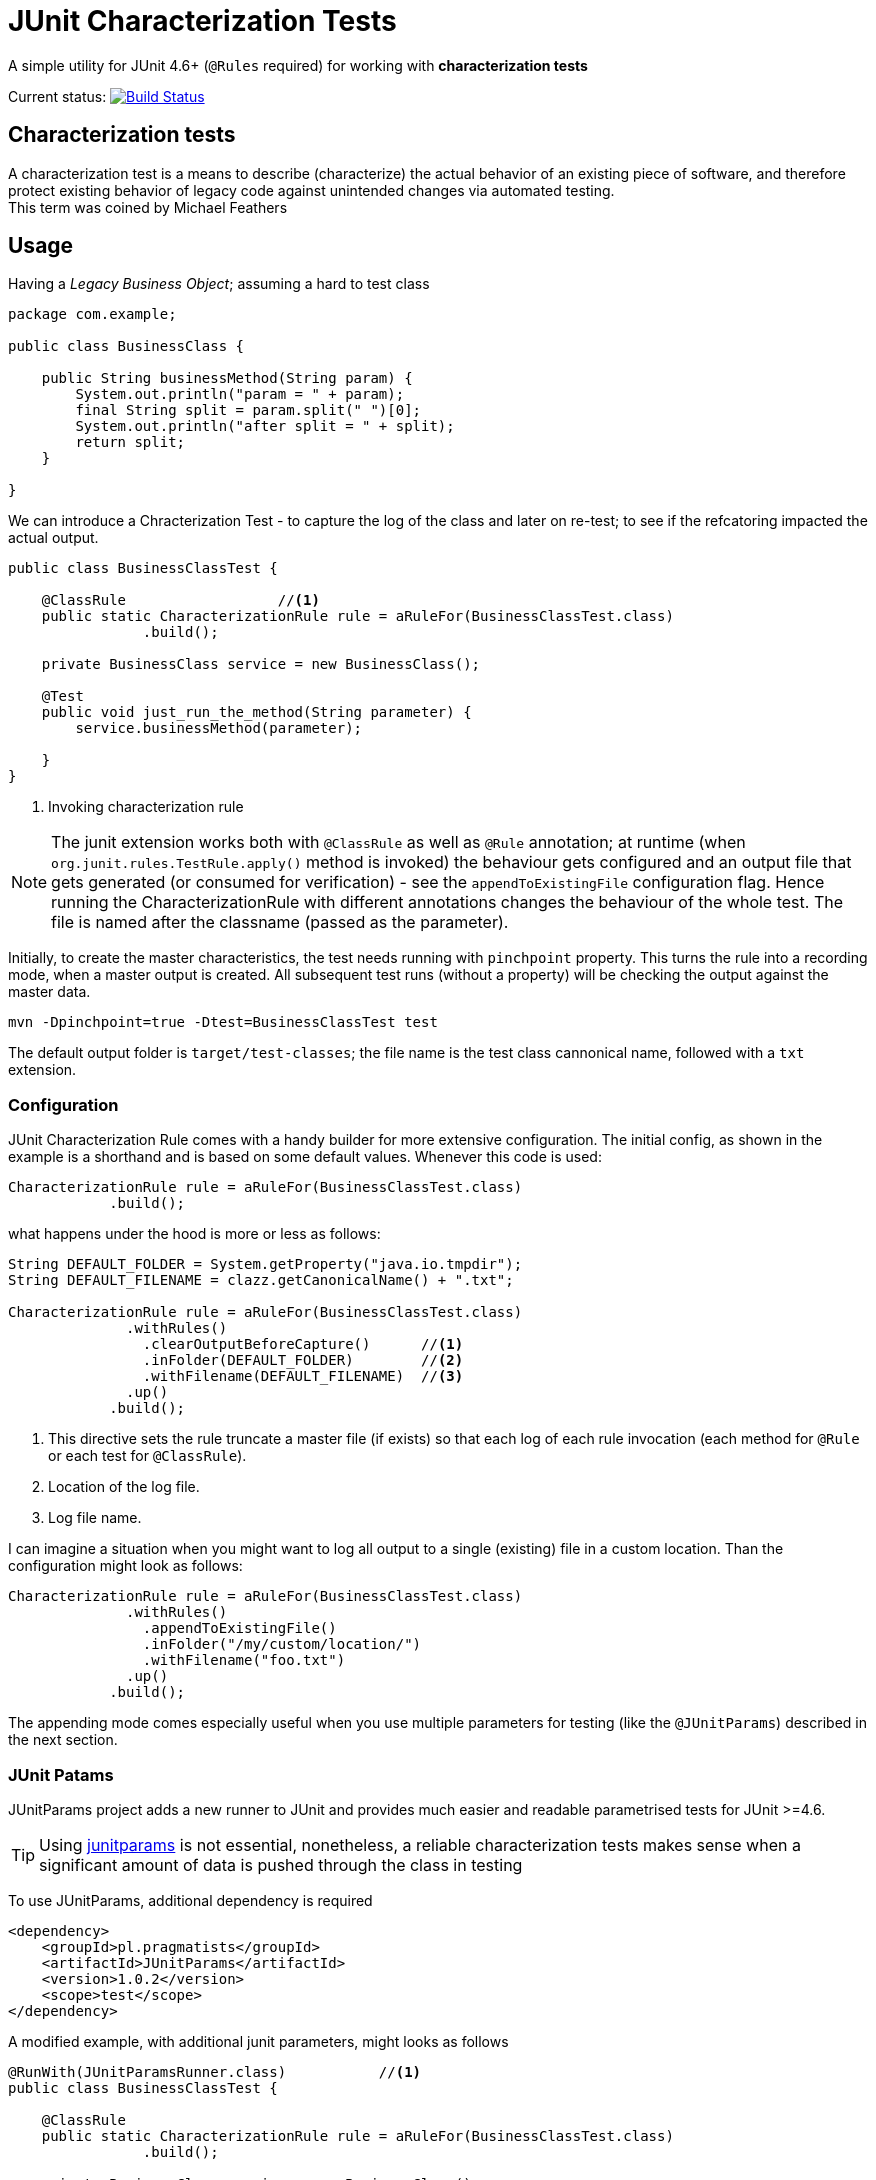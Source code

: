 = JUnit Characterization Tests

A simple utility for JUnit 4.6+ (`@Rules` required) for working with *characterization tests*

Current status: image:https://travis-ci.org/kubamarchwicki/junit-characterization.svg?branch=master["Build Status", link="https://travis-ci.org/kubamarchwicki/junit-characterization"]

== Characterization tests

A characterization test is a means to describe (characterize) the actual
behavior of an existing piece of software, and therefore protect existing
behavior of legacy code against unintended changes via automated testing. +
This term was coined by Michael Feathers

== Usage

Having a _Legacy Business Object_; assuming a hard to test class

[source, java]
----
package com.example;

public class BusinessClass {

    public String businessMethod(String param) {
        System.out.println("param = " + param);
        final String split = param.split(" ")[0];
        System.out.println("after split = " + split);
        return split;
    }

}
----

We can introduce a Chracterization Test - to capture the log of the class and
later on re-test; to see if the refcatoring impacted the actual output.

[source, java]
----

public class BusinessClassTest {

    @ClassRule                  //<1>
    public static CharacterizationRule rule = aRuleFor(BusinessClassTest.class)
                .build();

    private BusinessClass service = new BusinessClass();

    @Test
    public void just_run_the_method(String parameter) {
        service.businessMethod(parameter);

    }
}
----
<1> Invoking characterization rule

NOTE: The junit extension works both with `@ClassRule` as well as `@Rule` annotation; at runtime
(when `org.junit.rules.TestRule.apply()` method is invoked) the behaviour gets configured and
an output file that gets generated (or consumed for verification) - see the `appendToExistingFile`
configuration flag. Hence running the CharacterizationRule with different annotations changes the
behaviour of the whole test.
The file is named after the classname (passed as the parameter).

Initially, to create the master characteristics, the test needs running with
`pinchpoint` property. This turns the rule into a recording mode, when a master
output is created. All subsequent test runs (without a property) will be checking
the output against the master data.

----
mvn -Dpinchpoint=true -Dtest=BusinessClassTest test
----

The default output folder is `target/test-classes`; the file name is the test
class cannonical name, followed with a `txt` extension.

=== Configuration

JUnit Characterization Rule comes with a handy builder for more extensive configuration.
The initial config, as shown in the example is a shorthand and is based on some
default values. Whenever this code is used:

[source, java]
----
CharacterizationRule rule = aRuleFor(BusinessClassTest.class)
            .build();
----

what happens under the hood is more or less as follows:

[source, java]
----
String DEFAULT_FOLDER = System.getProperty("java.io.tmpdir");
String DEFAULT_FILENAME = clazz.getCanonicalName() + ".txt";

CharacterizationRule rule = aRuleFor(BusinessClassTest.class)
              .withRules()
                .clearOutputBeforeCapture()      //<1>
                .inFolder(DEFAULT_FOLDER)        //<2>
                .withFilename(DEFAULT_FILENAME)  //<3>
              .up()
            .build();
----
<1> This directive sets the rule truncate a master file (if exists) so that each
log of each rule invocation (each method for `@Rule` or each test for `@ClassRule`).
<2> Location of the log file.
<3> Log file name.

I can imagine a situation when you might want to log all output to a single
(existing) file in a custom location. Than the configuration might look as follows:


[source, java]
----
CharacterizationRule rule = aRuleFor(BusinessClassTest.class)
              .withRules()
                .appendToExistingFile()
                .inFolder("/my/custom/location/")
                .withFilename("foo.txt")
              .up()
            .build();
----

The appending mode comes especially useful when you use multiple parameters for testing 
(like the `@JUnitParams`) described in the next section.

=== JUnit Patams

JUnitParams project adds a new runner to JUnit and provides much easier and
readable parametrised tests for JUnit >=4.6.

TIP: Using https://github.com/Pragmatists/JUnitParams/[junitparams] is not essential,
 nonetheless, a reliable characterization tests makes sense when a significant
 amount of data is pushed through the class in testing

To use JUnitParams, additional dependency is required

[source,xml]
----
<dependency>
    <groupId>pl.pragmatists</groupId>
    <artifactId>JUnitParams</artifactId>
    <version>1.0.2</version>
    <scope>test</scope>
</dependency>
----

A modified example, with additional junit parameters, might looks as follows
[source, java]
----

@RunWith(JUnitParamsRunner.class)           //<1>
public class BusinessClassTest {

    @ClassRule
    public static CharacterizationRule rule = aRuleFor(BusinessClassTest.class)
                .build();

    private BusinessClass service = new BusinessClass();

    @Test
    @FileParameters("classpath:tst.csv")    //<2>
    public void just_run_the_method(String parameter) {
        service.businessMethod(parameter);

    }
}
----
<1> Runner for parametrized tests
<2> File based paramters - please reffer to https://github.com/Pragmatists/junitparams/wiki/Quickstart[JunitParams wiki] for more details

Sample CSV file with parameters for this particular example looks as follows
----
first parameter
second parameter
third parameter
----

A sample output for this example would be
----
param = first parameter
after split = first
param = second parameter
after split = second
param = third parameter
after split = third
----
